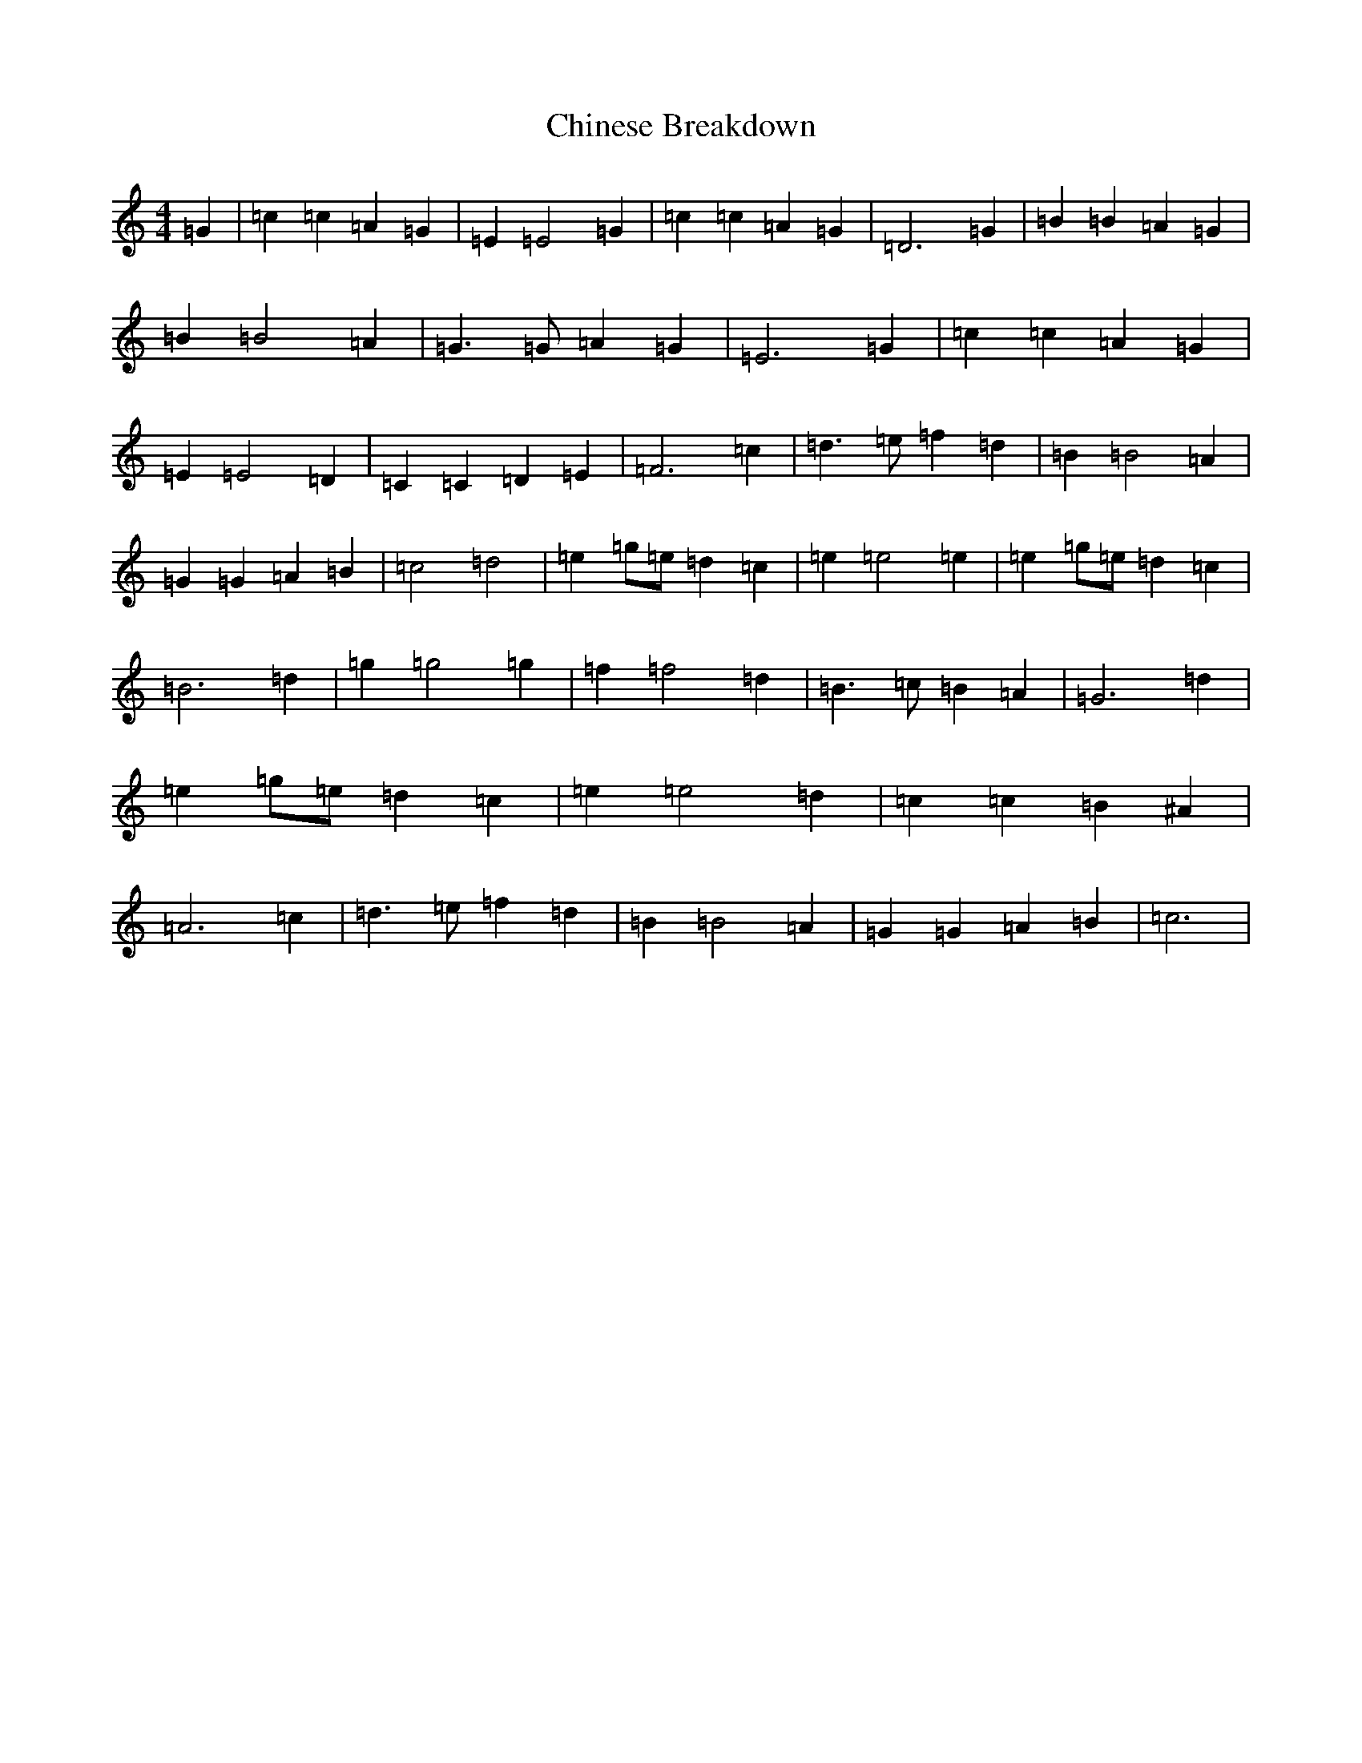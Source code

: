 X: 3626
T: Chinese Breakdown
S: https://thesession.org/tunes/12397#setting20666
R: reel
M:4/4
L:1/8
K: C Major
=G2|=c2=c2=A2=G2|=E2=E4=G2|=c2=c2=A2=G2|=D6=G2|=B2=B2=A2=G2|=B2=B4=A2|=G3=G=A2=G2|=E6=G2|=c2=c2=A2=G2|=E2=E4=D2|=C2=C2=D2=E2|=F6=c2|=d3=e=f2=d2|=B2=B4=A2|=G2=G2=A2=B2|=c4=d4|=e2=g=e=d2=c2|=e2=e4=e2|=e2=g=e=d2=c2|=B6=d2|=g2=g4=g2|=f2=f4=d2|=B3=c=B2=A2|=G6=d2|=e2=g=e=d2=c2|=e2=e4=d2|=c2=c2=B2^A2|=A6=c2|=d3=e=f2=d2|=B2=B4=A2|=G2=G2=A2=B2|=c6|